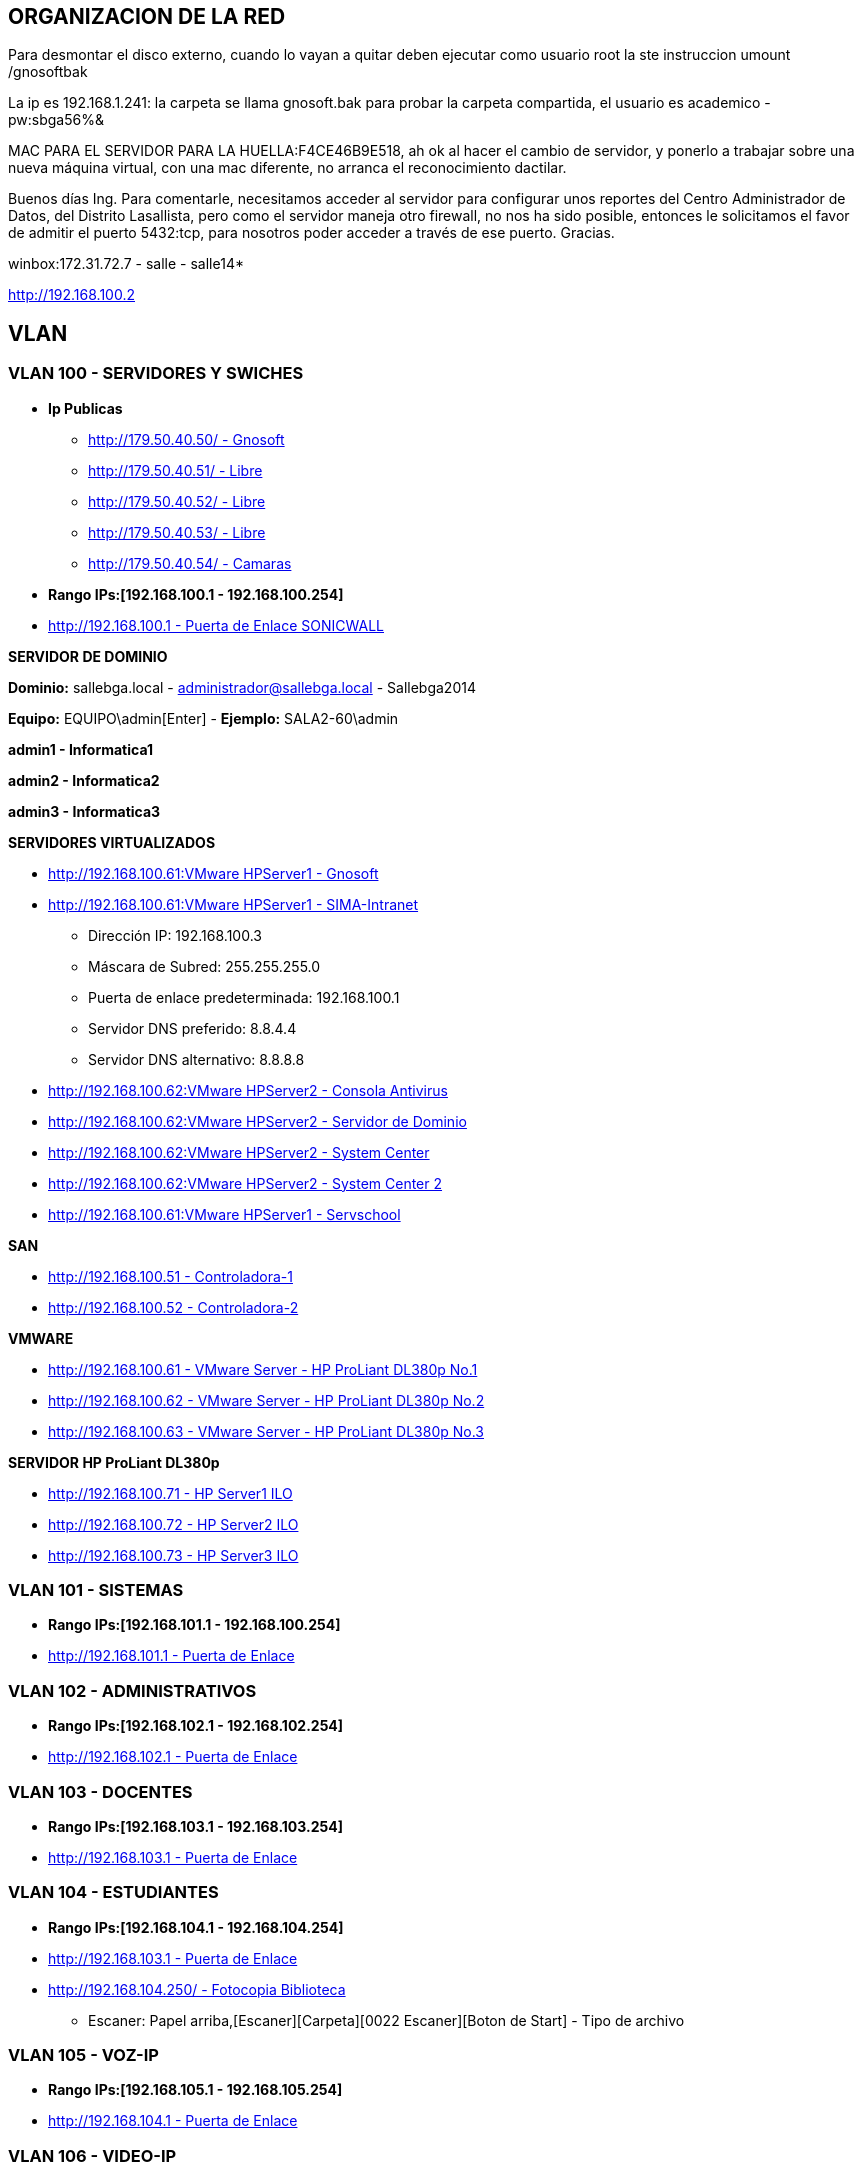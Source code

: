 [[items-racks]]

////
a=&#225; e=&#233; i=&#237; o=&#243; u=&#250;

A=&#193; E=&#201; I=&#205; O=&#211; U=&#218;

n=&#241; N=&#209;
////

== ORGANIZACION DE LA RED

Para desmontar el disco externo, cuando lo vayan a quitar deben ejecutar como usuario root la ste instruccion umount /gnosoftbak

La ip es 192.168.1.241: la carpeta se llama gnosoft.bak para probar la carpeta compartida, el usuario es academico - pw:sbga56%&

MAC PARA EL SERVIDOR PARA LA HUELLA:F4CE46B9E518, ah ok al hacer el cambio de servidor, y ponerlo a trabajar sobre una nueva m&#225;quina virtual,
con una mac diferente, no arranca el reconocimiento dactilar.

Buenos d&#237;as Ing. Para comentarle, necesitamos acceder al servidor para configurar unos reportes del Centro Administrador de Datos, del
Distrito Lasallista, pero como el servidor maneja otro firewall, no nos ha sido posible, entonces le solicitamos el favor de admitir el puerto
5432:tcp, para nosotros poder acceder a trav&#233;s de ese puerto. Gracias.

winbox:172.31.72.7 - salle - salle14*

http://192.168.100.2

== VLAN

=== VLAN 100 - SERVIDORES Y SWICHES

* *Ip Publicas*

** http://179.50.40.50/[http://179.50.40.50/ - Gnosoft]

** http://179.50.40.51/[http://179.50.40.51/ - Libre]

** http://179.50.40.52/[http://179.50.40.52/ - Libre]

** http://179.50.40.53/[http://179.50.40.53/ - Libre]

** http://179.50.40.54/[http://179.50.40.54/ - Camaras]


* *Rango IPs:[192.168.100.1 - 192.168.100.254]*

* http://192.168.100.1/[http://192.168.100.1 - Puerta de Enlace SONICWALL]


*SERVIDOR DE DOMINIO*

*Dominio:* sallebga.local - administrador@sallebga.local - Sallebga2014

*Equipo:* EQUIPO\admin[Enter]  - *Ejemplo:* SALA2-60\admin

*admin1 - Informatica1*

*admin2 - Informatica2*

*admin3 - Informatica3*


*SERVIDORES VIRTUALIZADOS*

** http://192.168.100.2/[http://192.168.100.61:VMware HPServer1 - Gnosoft]

** http://192.168.100.3/[http://192.168.100.61:VMware HPServer1 - SIMA-Intranet]

*** Direcci&#243;n IP: 192.168.100.3

*** M&#225;scara de Subred: 255.255.255.0

*** Puerta de enlace predeterminada: 192.168.100.1

*** Servidor DNS preferido: 8.8.4.4

*** Servidor DNS alternativo: 8.8.8.8

** http://192.168.100.4/[http://192.168.100.62:VMware HPServer2 - Consola Antivirus]

** http://192.168.100.5/[http://192.168.100.62:VMware HPServer2 - Servidor de Dominio]

** http://192.168.100.6/[http://192.168.100.62:VMware HPServer2 - System Center]

** http://192.168.100.7/[http://192.168.100.62:VMware HPServer2 - System Center 2]

** http://192.168.100.250/[http://192.168.100.61:VMware HPServer1 - Servschool]

*SAN*

** http://192.168.100.51/[http://192.168.100.51 - Controladora-1]

** http://192.168.100.52/[http://192.168.100.52 - Controladora-2]

*VMWARE*

** http://192.168.100.61/[http://192.168.100.61 - VMware Server - HP ProLiant DL380p No.1]

** http://192.168.100.62/[http://192.168.100.62 - VMware Server - HP ProLiant DL380p No.2]

** http://192.168.100.63/[http://192.168.100.63 - VMware Server - HP ProLiant DL380p No.3]

*SERVIDOR HP ProLiant DL380p*

** http://192.168.100.71/[http://192.168.100.71 - HP Server1 ILO]

** http://192.168.100.72/[http://192.168.100.72 - HP Server2 ILO]

** http://192.168.100.73/[http://192.168.100.73 - HP Server3 ILO]


=== VLAN 101 - SISTEMAS

* *Rango IPs:[192.168.101.1 - 192.168.100.254]*

* http://192.168.101.1/[http://192.168.101.1 - Puerta de Enlace]


=== VLAN 102 - ADMINISTRATIVOS

* *Rango IPs:[192.168.102.1 - 192.168.102.254]*

* http://192.168.102.1/[http://192.168.102.1 - Puerta de Enlace]


=== VLAN 103 - DOCENTES

* *Rango IPs:[192.168.103.1 - 192.168.103.254]*

* http://192.168.103.1/[http://192.168.103.1 - Puerta de Enlace]


=== VLAN 104 - ESTUDIANTES

* *Rango IPs:[192.168.104.1 - 192.168.104.254]*

* http://192.168.104.1/[http://192.168.103.1 - Puerta de Enlace]

* http://192.168.104.250/[http://192.168.104.250/ - Fotocopia Biblioteca]

** Escaner: Papel arriba,[Escaner][Carpeta][0022 Escaner][Boton de Start] - Tipo de archivo


=== VLAN 105 - VOZ-IP

* *Rango IPs:[192.168.105.1 - 192.168.105.254]*

* http://192.168.105.1/[http://192.168.104.1 - Puerta de Enlace]

=== VLAN 106 - VIDEO-IP


== RACKS

=== RACK No.1: CENTRO DE DATOS EDIFICIO NUEVO

.http://192.168.100.110/[SWICHE HP A5500-48G]
[options="header"]
|==============================================
|PUERTOS  |UBICACION     |VLAN                |
|R1-SW1-01|MESA No.00    |ESTUDIANTES         |
|R1-SW1-02|MESA No.01    |ESTUDIANTES         |
|R1-SW1-03|MESA No.02    |ESTUDIANTES         |
|R1-SW1-04|MESA No.03    |ESTUDIANTES         |
|R1-SW1-05|MESA No.04    |ESTUDIANTES         |
|R1-SW1-06|MESA No.05    |ESTUDIANTES         |
|R1-SW1-07|MESA No.06    |ESTUDIANTES         |
|R1-SW1-08|MESA No.07    |ESTUDIANTES         |
|R1-SW1-09|MESA No.08    |ESTUDIANTES         |
|R1-SW1-10|MESA No.09    |ESTUDIANTES         |
|R1-SW1-11|MESA No.10    |ESTUDIANTES         |
|R1-SW1-12|FOTOCOPIA     |ESTUDIANTES         |
|R1-SW1-13|BIBLIOTECA    |ESTUDIANTES         |
|R1-SW1-14|AUX-PC        |ESTUDIANTES         |
|R1-SW1-15|AP            |ESTUDIANTES         |
|R1-SW1-16|              |ESTUDIANTES         |
|R1-SW1-17|SALA No.3     |TRUNK               |
|R1-SW1-18|SALA No.2     |TRUNK               |
|R1-SW1-19|R1PP1-22      |SISTEMAS            |
|R1-SW1-20|              |SISTEMAS            |
|R1-SW1-21|              |SISTEMAS            |
|R1-SW1-22|              |SISTEMAS            |
|R1-SW1-23|X0-SONICW-LAN |TRUNK               | https://mail.google.com/mail/u/0/#inbox/14880312147c9442 - [ACTION REQUIRED - Informaci&#243;n de su cuenta de SonicWALL] - PMYBKUQO
|R1-SW1-24|X1-MICROT-WAN |NO VLAN             |
|R1-SW1-25|X2-SONICW-WAFI|TRUNK               |
|R1-SW1-26|DVR-VIDEO     |VIDEO-IP            |
|R1-SW1-27|DVR-VIDEO     |VIDEO-IP            |
|R1-SW1-28|              |ADMINISTRATIVOS     |VOZ-IP?
|R1-SW1-29|              |ADMINISTRATIVOS     |VOZ-IP?
|R1-SW1-30|HP-SRV1-RED1  |TRUNK               |GNOSOFT,SIMA
|R1-SW1-31|HP-SRV1-RED2  |SERVIDORES          |
|R1-SW1-32|HP-SRV1-ILO   |SERVIDORES          |
|R1-SW1-33|HP-SRV2-RED1  |SERVIDORES          |DIRECTORIO ACTIVO,SYSTEMEN CENTER,ETC
|R1-SW1-34|HP-SRV2-RED2  |SERVIDORES          |
|R1-SW1-35|HP-SRV2-ILO   |SERVIDORES          |
|R1-SW1-36|HP-SRV3-RED1  |SERVIDORES          |RESPALDO,MICROSOFT HYPERWI
|R1-SW1-37|HP-SRV3-RED2  |SERVIDORES          |
|R1-SW1-38|HP-SRV3-ILO   |SERVIDORES          |
|R1-SW1-39|SAN-RED2      |SERVIDORES          |IP[SAN]
|R1-SW1-40|SAN-RED1      |SERVIDORES          |
|R1-SW1-41|              |VOZ-IP              |
|R1-SW1-42|              |VOZ-IP              |
|R1-SW1-43|SISTEMAS      |VOZ-IP              |
|R1-SW1-44|R1PP1-15-AUXPC|VOZ-IP              |
|R1-SW1-45|RESERVADO F.O |                    |
|R1-SW1-46|RESERVADO F.O |                    |
|R1-SW1-47|RESERVADO F.O |                    |
|R1-SW1-48|RESERVADO F.O |                    |
|R1-SW1-49|F.O-          |                    |ADM?
|R1-SW1-50|F.O-          |                    |PREESCOLAR
|R1-SW1-51|F.O-          |                    |GE
|R1-SW1-52|F.O-          |                    |SEGUNDA COORDINACION
|==============================================

.PATCH PANEL No.1 SIEMON
[options="header"]
|==============================
|MARQUILLA     |UBICACION     |
|R1PP1-01-SW-XX|MESA No.00    |FALTAN 17 PATCH CORD
|R1PP1-02-SW-XX|MESA No.01    |
|R1PP1-03-SW-XX|MESA No.02    |
|R1PP1-04-SW-XX|MESA No.03    |
|R1PP1-05-SW-XX|MESA No.04    |
|R1PP1-06-SW-XX|MESA No.05    |
|R1PP1-07-SW-XX|MESA No.06    |
|R1PP1-08-SW-XX|MESA No.07    |
|R1PP1-09-SW-XX|MESA No.08    |
|R1PP1-10-SW-XX|MESA No.09    |
|R1PP1-11-SW-XX|MESA No.10    |
|R1PP1-12-SW-XX|FOTOCOPIA     |
|R1PP1-13-SW-XX|BIBLIOTECA    |
|R1PP1-14-SW-XX|AUX-PC        |
|R1PP1-15-SW-XX|VOZ-IP        |
|R1PP1-16-SW-XX|              |
|R1PP1-17-SW-XX|              |
|R1PP1-18-SW-XX|              |
|R1PP1-19-SW-XX|              |
|R1PP1-20-SW-XX|              |
|R1PP1-21-SW-XX|SISTEMAS-1    |
|R1PP1-22-SW-XX|SISTEMAS-2    |
|R1PP1-23-SW-47|R2PP2-24-SW-48|SALA No.2
|R1PP1-24-SW-48|R3PP2-24-SW-48|SALA No.3
|==============================


.PATCH PANEL No.2 SIEMON
[options="header"]
|============================
|MARQUILLA     |UBICACION   |
|R1PP2-01-SW-XX|            |
|R1PP2-02-SW-XX|            |
|R1PP2-03-SW-XX|            |
|R1PP2-04-SW-XX|            |
|R1PP2-05-SW-XX|            |
|R1PP2-06-SW-XX|            |
|R1PP2-07-SW-XX|            |
|R1PP2-08-SW-XX|            |
|R1PP2-09-SW-XX|            |
|R1PP2-10-SW-XX|            |
|R1PP2-11-SW-XX|            |
|R1PP2-12-SW-XX|            |
|R1PP2-13-SW-XX|            |
|R1PP2-14-SW-XX|            |
|R1PP2-15-SW-XX|            |
|R1PP2-16-SW-XX|            |
|R1PP2-17-SW-XX|            |
|R1PP2-18-SW-XX|            |
|R1PP2-19-SW-XX|            |
|R1PP2-20-SW-XX|            |
|R1PP2-21-SW-XX|            |
|R1PP2-22-SW-XX|            |
|R1PP2-23-SW-XX|            |
|R1PP2-24-SW-XX|            |
|============================

.PATCH PANEL No.3 LEVITON
[options="header"]
|============================
|MARQUILLA     |UBICACION   |
|R1PP3-01-SW-XX|            |
|R1PP3-02-SW-XX|            |
|R1PP3-03-SW-XX|            |
|R1PP3-04-SW-XX|            |
|R1PP3-05-SW-XX|            |
|R1PP3-06-SW-XX|            |
|R1PP3-07-SW-XX|            |
|R1PP3-08-SW-XX|            |
|R1PP3-09-SW-XX|            |
|R1PP3-10-SW-XX|            |
|R1PP3-11-SW-XX|            |
|R1PP3-12-SW-XX|            |
|R1PP3-13-SW-XX|            |
|R1PP3-14-SW-XX|            |
|R1PP3-15-SW-XX|            |
|R1PP3-16-SW-XX|            |
|R1PP3-17-SW-XX|            |
|R1PP3-18-SW-XX|            |
|R1PP3-19-SW-XX|            |
|R1PP3-20-SW-XX|            |
|R1PP3-21-SW-XX|            |
|R1PP3-22-SW-XX|            |
|R1PP3-23-SW-XX|            |
|R1PP3-24-SW-XX|            |
|============================

=== RACK No.2: SALA INFORMATICA No.2

.http://192.168.100.107/[SWICHE HP 2530-48G]
[options="header"]
|==============================================
|PUERTOS  |UBICACION     |VLAN                |
|R2-SW1-01|MESA No.35    |ESTUDIANTES         |DATOS
|R2-SW1-02|MESA No.36    |ESTUDIANTES         |
|R2-SW1-03|MESA No.37    |ESTUDIANTES         |
|R2-SW1-04|MESA No.38    |ESTUDIANTES         |
|R2-SW1-05|MESA No.39    |ESTUDIANTES         |
|R2-SW1-06|MESA No.40    |ESTUDIANTES         |
|R2-SW1-07|MESA No.41    |ESTUDIANTES         |
|R2-SW1-08|MESA No.42    |ESTUDIANTES         |
|R2-SW1-09|MESA No.43    |ESTUDIANTES         |
|R2-SW1-10|MESA No.44    |ESTUDIANTES         |
|R2-SW1-11|MESA No.45    |ESTUDIANTES         |
|R2-SW1-12|MESA No.46    |ESTUDIANTES         |
|R2-SW1-13|MESA No.47    |ESTUDIANTES         |
|R2-SW1-14|MESA No.48    |ESTUDIANTES         |
|R2-SW1-15|MESA No.49    |ESTUDIANTES         |
|R2-SW1-16|MESA No.50    |ESTUDIANTES         |
|R2-SW1-17|MESA No.51    |ESTUDIANTES         |
|R2-SW1-18|MESA No.52    |ESTUDIANTES         |
|R2-SW1-19|MESA No.53    |ESTUDIANTES         |
|R2-SW1-20|MESA No.54    |ESTUDIANTES         |
|R2-SW1-21|MESA No.55    |ESTUDIANTES         |
|R2-SW1-22|MESA No.56    |ESTUDIANTES         |
|R2-SW1-23|MESA No.57    |ESTUDIANTES         |
|R2-SW1-24|MESA No.58    |ESTUDIANTES         |
|R2-SW1-25|MESA No.59    |ESTUDIANTES         |
|R2-SW1-26|MESA No.60    |ESTUDIANTES         |
|R2-SW1-27|MESA No.61    |ESTUDIANTES         |
|R2-SW1-28|MESA No.62    |ESTUDIANTES         |
|R2-SW1-29|MESA No.63    |ESTUDIANTES         |
|R2-SW1-30|MESA No.64    |ESTUDIANTES         |
|R2-SW1-31|MESA No.65    |ESTUDIANTES         |
|R2-SW1-32|    LIBRE     |ESTUDIANTES         |
|R2-SW1-33|    LIBRE     |ESTUDIANTES         |
|R2-SW1-34|    LIBRE     |ESTUDIANTES         |
|R2-SW1-35|    LIBRE     |ESTUDIANTES         |
|R2-SW1-36|    LIBRE     |ESTUDIANTES         |
|R2-SW1-37|    LIBRE     |ESTUDIANTES         |
|R2-SW1-38|    LIBRE     |ADMINISTRATIVOS     |
|R2-SW1-39|    LIBRE     |ADMINISTRATIVOS     |
|R2-SW1-40|    LIBRE     |ADMINISTRATIVOS     |
|R2-SW1-41|    LIBRE     |ADMINISTRATIVOS     |
|R2-SW1-42|    LIBRE     |ADMINISTRATIVOS     |
|R2-SW1-43|    LIBRE     |ADMINISTRATIVOS     |
|R2-SW1-44|    CAMARA    |VIDEO-IP            |
|R2-SW1-45|    LIBRE     |SISTEMAS            |
|R2-SW1-46|    LIBRE     |SISTEMAS            |
|R2-SW1-47|MESA No.35    |VOZ-IP              |
|R2-SW1-48|R2PP2-24-SW-XX|TRUNK               |CENTRO DE DATOS
|R2-SW1-49|F.O-LIBRE     |TRUNK               |
|R2-SW1-50|F.O-LIBRE     |TRUNK               |
|R2-SW1-51|F.O-LIBRE     |TRUNK               |
|R2-SW1-52|F.O-LIBRE     |TRUNK               |
|==============================================

.PATCH PANEL No.1 SIEMON
[options="header"]
|============================
|MARQUILLA     |UBICACION   |
|R2PP1-01-SW-01|PROF No.01  |PROF-DATOS
|R2PP1-02-SW-02|MESA No.36  |
|R2PP1-03-SW-03|MESA No.37  |
|R2PP1-04-SW-04|MESA No.38  |
|R2PP1-05-SW-05|MESA No.39  |
|R2PP1-06-SW-06|MESA No.40  |
|R2PP1-07-SW-07|MESA No.41  |
|R2PP1-08-SW-08|MESA No.42  |
|R2PP1-09-SW-09|MESA No.43  |
|R2PP1-10-SW-10|MESA No.44  |
|R2PP1-11-SW-11|MESA No.45  |
|R2PP1-12-SW-12|MESA No.46  |
|R2PP1-13-SW-13|MESA No.47  |
|R2PP1-14-SW-14|MESA No.48  |
|R2PP1-15-SW-15|MESA No.49  |
|R2PP1-16-SW-16|MESA No.50  |
|R2PP1-17-SW-17|MESA No.51  |
|R2PP1-18-SW-18|MESA No.52  |
|R2PP1-19-SW-19|MESA No.53  |
|R2PP1-20-SW-20|MESA No.54  |
|R2PP1-21-SW-21|MESA No.55  |
|R2PP1-22-SW-22|MESA No.56  |
|R2PP1-23-SW-23|MESA No.57  |
|R2PP1-24-SW-24|MESA No.58  |
|============================

.PATCH PANEL No.2 SIEMON
[options="header"]
|==============================
|MARQUILLA     |UBICACION     |
|R2PP2-01-SW-25|MESA No.59    |
|R2PP2-02-SW-26|MESA No.60    |
|R2PP2-03-SW-27|MESA No.61    |
|R2PP2-04-SW-28|MESA No.62    |
|R2PP2-05-SW-29|MESA No.63    |
|R2PP2-06-SW-30|MESA No.64    |
|R2PP2-07-SW-31|MESA No.65    |
|R2PP2-08-SW-XX|    VACIO     |
|R2PP2-09-SW-XX|    VACIO     |
|R2PP2-10-SW-XX|    VACIO     |
|R2PP2-11-SW-XX|    VACIO     |
|R2PP2-12-SW-XX|    VACIO     |
|R2PP2-13-SW-XX|    VACIO     |
|R2PP2-14-SW-XX|    VACIO     |
|R2PP2-15-SW-XX|    VACIO     |
|R2PP2-16-SW-XX|    VACIO     |
|R2PP2-17-SW-XX|    VACIO     |
|R2PP2-18-SW-XX|    VACIO     |
|R2PP2-19-SW-XX|    VACIO     |
|R2PP2-20-SW-XX|    VACIO     |
|R2PP2-21-SW-XX|    VACIO     |
|R2PP2-22-SW-XX|    VACIO     |
|R2PP2-23-SW-47|MESA No.35    |PROF-VOZ
|R2PP2-24-SW-48|R2PP2-24-SW-XX|CENTRO DE DATOS
|==============================

=== RACK No.3: SALA INFORMATICA No.3

.http://192.168.100.105/[SWICHE HP 2530-48G]
[options="header"]
|==============================================
|PUERTOS  |UBICACION     |VLAN                |
|R3-SW1-01|MESA No.66    |ESTUDIANTES         |PROF-DATOS
|R3-SW1-02|MESA No.66    |ESTUDIANTES         |PROF-VOZ
|R3-SW1-03|MESA No.67    |ESTUDIANTES         |
|R3-SW1-04|MESA No.68    |ESTUDIANTES         |
|R3-SW1-05|MESA No.69    |ESTUDIANTES         |
|R3-SW1-06|MESA No.70    |ESTUDIANTES         |
|R3-SW1-07|MESA No.71    |ESTUDIANTES         |
|R3-SW1-08|MESA No.72    |ESTUDIANTES         |
|R3-SW1-09|MESA No.73    |ESTUDIANTES         |
|R3-SW1-10|MESA No.74    |ESTUDIANTES         |
|R3-SW1-11|MESA No.75    |ESTUDIANTES         |
|R3-SW1-12|MESA No.86    |ESTUDIANTES         |
|R3-SW1-13|MESA No.76    |ESTUDIANTES         |
|R3-SW1-14|MESA No.77    |ESTUDIANTES         |
|R3-SW1-15|MESA No.78    |ESTUDIANTES         |
|R3-SW1-16|MESA No.79    |ESTUDIANTES         |
|R3-SW1-17|MESA No.80    |ESTUDIANTES         |
|R3-SW1-18|MESA No.81    |ESTUDIANTES         |
|R3-SW1-19|MESA No.82    |ESTUDIANTES         |
|R3-SW1-20|MESA No.83    |ESTUDIANTES         |
|R3-SW1-21|MESA No.88    |ESTUDIANTES         |
|R3-SW1-22|MESA No.85    |ESTUDIANTES         |
|R3-SW1-23|MESA No.84    |ESTUDIANTES         |
|R3-SW1-24|MESA No.90    |ESTUDIANTES         |
|R3-SW1-25|MESA No.87    |ESTUDIANTES         |
|R3-SW1-26|MESA No.89    |ESTUDIANTES         |
|R3-SW1-27|MESA No.91    |ESTUDIANTES         |
|R3-SW1-28|MESA No.92    |ESTUDIANTES         |
|R3-SW1-29|MESA No.93    |ESTUDIANTES         |
|R3-SW1-30|MESA No.94    |ESTUDIANTES         |
|R3-SW1-31|MESA No.95    |ESTUDIANTES         |
|R3-SW1-32|MESA No.96    |ESTUDIANTES         |
|R3-SW1-33|    LIBRE     |ESTUDIANTES         |
|R3-SW1-34|    LIBRE     |ESTUDIANTES         |
|R3-SW1-35|    LIBRE     |ESTUDIANTES         |
|R3-SW1-36|    LIBRE     |ESTUDIANTES         |
|R3-SW1-37|    LIBRE     |ESTUDIANTES         |
|R3-SW1-38|    LIBRE     |ESTUDIANTES         |
|R3-SW1-39|    LIBRE     |ESTUDIANTES         |
|R3-SW1-40|    LIBRE     |ADMINISTRATIVOS     |
|R3-SW1-41|    LIBRE     |ADMINISTRATIVOS     |
|R3-SW1-42|    LIBRE     |ADMINISTRATIVOS     |
|R3-SW1-43|    LIBRE     |ADMINISTRATIVOS     |
|R3-SW1-44|    LIBRE     |ADMINISTRATIVOS     |
|R3-SW1-45|    LIBRE     |SISTEMAS            |
|R3-SW1-46|    LIBRE     |SISTEMAS            |
|R3-SW1-47|    LIBRE     |VOZ-IP              |
|R3-SW1-48|R1PP1-24-SW-XX|TRUNK               |CENTRO DE DATOS
|R3-SW1-49|F.O-  LIBRE   |TRUNK               |
|R3-SW1-50|F.O-  LIBRE   |TRUNK               |
|R3-SW1-51|F.O-  LIBRE   |TRUNK               |
|R3-SW1-52|F.O-  LIBRE   |TRUNK               |
|==============================================

.PATCH PANEL No.1 SIEMON
[options="header"]
|============================
|MARQUILLA     |UBICACION   |
|R3PP1-01-SW-01|MESA No.66  |PROF-DATOS
|R3PP1-02-SW-02|MESA No.66  |PROF-VOZ
|R3PP1-03-SW-03|MESA No.67  |
|R3PP1-04-SW-04|MESA No.68  |
|R3PP1-05-SW-05|MESA No.69  |
|R3PP1-06-SW-06|MESA No.70  |
|R3PP1-07-SW-07|MESA No.71  |
|R3PP1-08-SW-08|MESA No.72  |
|R3PP1-09-SW-09|MESA No.73  |
|R3PP1-10-SW-10|MESA No.74  |
|R3PP1-11-SW-11|MESA No.75  |
|R3PP1-12-SW-12|MESA No.86  |
|R3PP1-13-SW-13|MESA No.76  |
|R3PP1-14-SW-14|MESA No.77  |
|R3PP1-15-SW-15|MESA No.78  |
|R3PP1-16-SW-16|MESA No.79  |
|R3PP1-17-SW-17|MESA No.80  |
|R3PP1-18-SW-18|MESA No.81  |
|R3PP1-19-SW-19|MESA No.82  |
|R3PP1-20-SW-20|MESA No.83  |
|R3PP1-21-SW-21|MESA No.88  |
|R3PP1-22-SW-22|MESA No.85  |
|R3PP1-23-SW-23|MESA No.84  |
|R3PP1-24-SW-24|MESA No.90  |
|============================

.PATCH PANEL No.2 SIEMON
[options="header"]
|==============================
|MARQUILLA     |UBICACION     |
|R3PP2-01-SW-25|MESA No.87    |
|R3PP2-02-SW-26|MESA No.89    |
|R3PP2-03-SW-27|MESA No.91    |
|R3PP2-04-SW-28|MESA No.92    |
|R3PP2-05-SW-29|MESA No.93    |
|R3PP2-06-SW-30|MESA No.94    |
|R3PP2-07-SW-31|MESA No.95    |
|R3PP2-08-SW-32|MESA No.96    |
|R3PP2-09-SW-XX|    VACIO     |
|R3PP2-10-SW-XX|    VACIO     |
|R3PP2-11-SW-XX|    VACIO     |
|R3PP2-12-SW-XX|    VACIO     |
|R3PP2-13-SW-XX|    VACIO     |
|R3PP2-14-SW-XX|    VACIO     |
|R3PP2-15-SW-XX|    VACIO     |
|R3PP2-16-SW-XX|    VACIO     |
|R3PP2-17-SW-XX|    VACIO     |
|R3PP2-18-SW-XX|    VACIO     |
|R3PP2-19-SW-XX|    VACIO     |
|R3PP2-20-SW-XX|    VACIO     |
|R3PP2-21-SW-XX|    VACIO     |
|R3PP2-22-SW-XX|    VACIO     |
|R3PP2-23-SW-XX|    VACIO     |
|R3PP2-24-SW-48|R1PP1-24-SW-XX|CENTRO DE DATOS
|==============================

=== RACK No.4: OFICINA SEGUNDA COORDINACION

.SWICHE HP 2530-24G
[options="header"]
|==============================================
|PUERTOS  |UBICACION     |VLAN                |
|R1-SW1-01|DATOS         |DOCENTES            |
|R1-SW1-02|DATOS         |DOCENTES            |
|R1-SW1-03|DATOS         |DOCENTES            |
|R1-SW1-04|DATOS         |DOCENTES            |
|R1-SW1-05|              |DOCENTES            |
|R1-SW1-06|              |DOCENTES            |
|R1-SW1-07|              |ESTUDIANTES         |
|R1-SW1-08|              |ESTUDIANTES         |
|R1-SW1-09|              |ESTUDIANTES         |
|R1-SW1-10|              |ESTUDIANTES         |
|R1-SW1-11|              |ESTUDIANTES         |
|R1-SW1-12|              |ESTUDIANTES         |
|R1-SW1-13|              |ESTUDIANTES         |
|R1-SW1-14|              |ESTUDIANTES         |
|R1-SW1-15|              |ESTUDIANTES         |
|R1-SW1-16|              |ESTUDIANTES         |
|R1-SW1-17|              |ESTUDIANTES         |
|R1-SW1-18|              |ESTUDIANTES         |
|R1-SW1-19|              |SISTEMAS            |
|R1-SW1-20|              |SISTEMAS            |
|R1-SW1-21|              |VOZ-IP              |
|R1-SW1-22|              |VOZ-IP              |
|R1-SW1-23|              |VOZ-IP              |
|R1-SW1-24|              |VOZ-IP              |
|R1-SW1-25|F.O-          |TRUNK               |
|R1-SW1-26|F.O-          |TRUNK               |
|R1-SW1-27|F.O-          |TRUNK               |
|R1-SW1-28|F.O-          |TRUNK               |
|==============================================

.PATCH PANEL No.1 SIEMON
[options="header"]
|============================
|MARQUILLA     |UBICACION   |
|R4PP1-01-SW-XX|DATOS       |
|R4PP1-02-SW-XX|DATOS       |
|R4PP1-03-SW-XX|DATOS       |
|R4PP1-04-SW-XX|DATOS       |
|R4PP1-05-SW-XX|            |
|R4PP1-06-SW-XX|            |
|R4PP1-07-SW-XX|            |
|R4PP1-08-SW-XX|            |
|R4PP1-09-SW-XX|            |
|R4PP1-10-SW-XX|            |
|R4PP1-11-SW-XX|            |
|R4PP1-12-SW-XX|            |
|R4PP1-13-SW-XX|            |
|R4PP1-14-SW-XX|            |
|R4PP1-15-SW-XX|            |
|R4PP1-16-SW-XX|            |
|R4PP1-17-SW-XX|            |
|R4PP1-18-SW-XX|            |
|R4PP1-19-SW-XX|            |
|R4PP1-20-SW-XX|            |
|R4PP1-21-SW-XX|VOZ-IP      |
|R4PP1-22-SW-XX|VOZ-IP      |
|R4PP1-23-SW-XX|VOZ-IP      |
|R4PP1-24-SW-XX|VOZ-IP      |
|============================

=== RACK No.5: OFICINA GESTION EDUCATIVA

.SWICHE HP 2530-24G
[options="header"]
|==============================================
|PUERTOS  |UBICACION     |VLAN                |
|R1-SW1-01|DATOS         |DOCENTES            |
|R1-SW1-02|DATOS         |DOCENTES            |
|R1-SW1-03|DATOS         |DOCENTES            |
|R1-SW1-04|DATOS         |DOCENTES            |
|R1-SW1-05|PSICOLOGIA    |DOCENTES            |
|R1-SW1-06|AP-COORDINA2  |ESTUDIANTES         |
|R1-SW1-07|AP-GE         |ESTUDIANTES         |
|R1-SW1-08|              |ESTUDIANTES         |
|R1-SW1-09|              |ESTUDIANTES         |
|R1-SW1-10|              |ESTUDIANTES         |
|R1-SW1-11|              |ESTUDIENTES         |
|R1-SW1-12|              |ESTUDIENTES         |
|R1-SW1-13|              |ESTUDIENTES         |
|R1-SW1-14|              |ESTUDIENTES         |
|R1-SW1-15|PORTERIA      |VIDEO-IP            |
|R1-SW1-16|CANCHA        |VIDEO-IP            |
|R1-SW1-17|              |SISTEMAS            |
|R1-SW1-18|              |SISTEMAS            |
|R1-SW1-19|PSICOLOGIA    |VOZ-IP              |
|R1-SW1-20|VOZ-IP        |VOZ-IP              |
|R1-SW1-21|VOZ-IP        |VOZ-IP              |
|R1-SW1-22|VOZ-IP        |VOZ-IP              |
|R1-SW1-23|VOZ-IP        |VOZ-IP              |
|R1-SW1-24|RACK PADRES   |TRUNK               |
|R1-SW1-25|F.O-          |TRUNK               |
|R1-SW1-26|F.O-          |TRUNK               |
|R1-SW1-27|F.O-          |TRUNK               |
|R1-SW1-28|F.O-          |TRUNK               |
|==============================================


.PATCH PANEL No.1 SIEMON
[options="header"]
|============================
|MARQUILLA     |UBICACION   |
|R5PP1-01-SW-XX|DATOS       |
|R5PP1-02-SW-XX|DATOS       |
|R5PP1-03-SW-XX|DATOS       |
|R5PP1-04-SW-XX|DATOS       |
|R5PP1-05-SW-XX|DATOS       |
|R5PP1-06-SW-XX|AP-COORDINA2|
|R5PP1-07-SW-XX|AP-GE       |
|R5PP1-08-SW-XX|PSICOLOGIA  |FALTA JACK NEGRO PACT CORD
|R5PP1-09-SW-XX|            |
|R5PP1-10-SW-XX|            |
|R5PP1-11-SW-XX|            |
|R5PP1-12-SW-XX|            |
|R5PP1-13-SW-XX|            |
|R5PP1-14-SW-XX|            |
|R5PP1-15-SW-XX|            |
|R5PP1-16-SW-XX|            |
|R5PP1-17-SW-XX|            |
|R5PP1-18-SW-XX|            |
|R5PP1-19-SW-XX|            |
|R5PP1-20-SW-XX|            |
|R5PP1-21-SW-XX|VOZ-IP      |
|R5PP1-22-SW-XX|VOZ-IP      |
|R5PP1-23-SW-XX|VOZ-IP      |
|R5PP1-24-SW-XX|VOZ-IP      |FALTAN 3 PATC CORD
|============================

=== RACK No.6 PREESCOLAR

.http://192.168.100.101/[SWICHE HP 2530-24G]
[options="header"]
|==============================================
|PUERTOS  |UBICACION     |VLAN                |
|R1-SW1-01|DATOS         |DOCENTES            |
|R1-SW1-02|DATOS         |DOCENTES            |
|R1-SW1-03|DATOS         |DOCENTES            |
|R1-SW1-04|DATOS         |DOCENTES            |
|R1-SW1-05|DATOS         |DOCENTES            |
|R1-SW1-06|DATOS         |DOCENTES            |
|R1-SW1-07|              |DOCENTES            |
|R1-SW1-08|              |DOCENTES            |
|R1-SW1-09|              |DOCENTES            |
|R1-SW1-10|              |DOCENTES            |
|R1-SW1-11|              |DOCENTES            |
|R1-SW1-12|              |DOCENTES            |
|R1-SW1-13|              |DOCENTES            |
|R1-SW1-14|              |DOCENTES            |
|R1-SW1-15|              |DOCENTES            |
|R1-SW1-16|              |DOCENTES            |
|R1-SW1-17|              |DOCENTES            |
|R1-SW1-18|              |DOCENTES            |
|R1-SW1-19|CAMARA        |VIDEO-IP - FELIPE   |
|R1-SW1-20|CAMARA        |VIDEO-IP            |
|R1-SW1-21|              |SISTEMAS            |
|R1-SW1-22|              |SISTEMAS            |
|R1-SW1-23|              |VOZ-IP              |
|R1-SW1-24|              |VOZ-IP              |
|R1-SW1-25|F.O-          |TRUNK               |
|R1-SW1-26|F.O-          |TRUNK               |
|R1-SW1-27|F.O-          |TRUNK               |
|R1-SW1-28|F.O-          |TRUNK               |
|==============================================



.PATCH PANEL No.1 SIEMON
[options="header"]
|============================
|MARQUILLA     |UBICACION   |
|R6PP1-01-SW-XX|DATOS       |
|R6PP1-02-SW-XX|DATOS       |
|R6PP1-03-SW-XX|DATOS       |
|R6PP1-04-SW-XX|DATOS       |
|R6PP1-05-SW-XX|DATOS       |
|R6PP1-06-SW-XX|DATOS       |
|R6PP1-07-SW-XX|            |
|R6PP1-08-SW-XX|            |
|R6PP1-09-SW-XX|            |
|R6PP1-10-SW-XX|            |
|R6PP1-11-SW-XX|            |
|R6PP1-12-SW-XX|            |
|R6PP1-13-SW-XX|            |
|R6PP1-14-SW-XX|            |
|R6PP1-15-SW-XX|            |
|R6PP1-16-SW-XX|            |
|R6PP1-17-SW-XX|            |
|R6PP1-18-SW-XX|            |
|R6PP1-19-SW-XX|            |
|R6PP1-20-SW-XX|CAMARA      |
|R6PP1-21-SW-XX|            |
|R6PP1-22-SW-XX|            |
|R6PP1-23-SW-XX|VOZ         |FALTA PACT CORD
|R6PP1-24-SW-XX|VOZ         |
|============================

=== RACK No.7 LUDOTECA

.http://192.168.100.106/[SWICHE HP 2530-24G]
[options="header"]
|==============================================
|PUERTOS  |UBICACION     |VLAN                |
|R1-SW1-01|TV            |DOCENTES            |
|R1-SW1-02|              |DOCENTES            |
|R1-SW1-03|              |DOCENTES            |
|R1-SW1-04|              |DOCENTES            |
|R1-SW1-05|              |DOCENTES            |
|R1-SW1-06|              |DOCENTES            |
|R1-SW1-07|              |DOCENTES            |
|R1-SW1-08|              |DOCENTES            |
|R1-SW1-09|              |DOCENTES            |
|R1-SW1-10|              |DOCENTES            |
|R1-SW1-11|              |DOCENTES            |
|R1-SW1-12|              |DOCENTES            |
|R1-SW1-13|              |DOCENTES            |
|R1-SW1-14|              |DOCENTES            |
|R1-SW1-15|              |DOCENTES            |
|R1-SW1-16|              |DOCENTES            |
|R1-SW1-17|              |DOCENTES            |
|R1-SW1-18|              |SISTEMAS            |
|R1-SW1-19|              |SISTEMAS            |
|R1-SW1-20|              |DOCENTES            |
|R1-SW1-21|              |DOCENTES            |
|R1-SW1-22|              |DOCENTES            |
|R1-SW1-23|CAMARA        |VIDEO-IP            |
|R1-SW1-24|VOZ-IP        |VOZ-IP              |
|R1-SW1-25|F.O-          |TRUNK               |
|R1-SW1-26|F.O-          |TRUNK               |
|R1-SW1-27|F.O-          |TRUNK               |
|R1-SW1-28|F.O-          |TRUNK               |
|==============================================

.PATCH PANEL No.1 SIEMON
[options="header"]
|============================
|MARQUILLA     |UBICACION   |
|R7PP1-01-SW-XX|DATOS       |
|R7PP1-02-SW-XX|            |
|R7PP1-03-SW-XX|            |
|R7PP1-04-SW-XX|            |
|R7PP1-05-SW-XX|            |
|R7PP1-06-SW-XX|            |
|R7PP1-07-SW-XX|            |
|R7PP1-08-SW-XX|            |
|R7PP1-09-SW-XX|            |
|R7PP1-10-SW-XX|            |
|R7PP1-11-SW-XX|            |
|R7PP1-12-SW-XX|            |
|R7PP1-13-SW-XX|            |
|R7PP1-14-SW-XX|            |
|R7PP1-15-SW-XX|            |
|R7PP1-16-SW-XX|            |
|R7PP1-17-SW-XX|            |
|R7PP1-18-SW-XX|            |
|R7PP1-19-SW-XX|            |
|R7PP1-20-SW-XX|            |
|R7PP1-21-SW-XX|            |
|R7PP1-22-SW-XX|            |
|R7PP1-23-SW-XX|CAMARA      |
|R7PP1-24-SW-XX|VOZ-IP      |
|============================

=== RACK No.8 AUDIOVISUALES

.http://192.168.100.109/[SWICHE HP 2530-24G]
[options="header"]
|==============================================
|PUERTOS  |UBICACION     |VLAN                |
|R1-SW1-01|DLINK-AP      |DOCENTES            |
|R1-SW1-02|PP1-02-PC     |DOCENTES            |
|R1-SW1-03|PP1-03        |VOZ-IP              |
|R1-SW1-04|              |DOCENTES            |
|R1-SW1-05|              |DOCENTES            |
|R1-SW1-06|              |DOCENTES            |
|R1-SW1-07|              |DOCENTES            |
|R1-SW1-08|              |DOCENTES            |
|R1-SW1-09|SEGUNDO-PISO  |VIDEO-IP            |
|R1-SW1-10|              |VIDEO-IP            |
|R1-SW1-11|              |SISTEMAS            |
|R1-SW1-12|              |SISTEMAS            |
|R1-SW1-13|              |SISTEMAS            |
|R1-SW1-14|              |SISTEMAS            |
|R1-SW1-15|X2-SONICW     |RED LOCAL SONICW    |http://192.168.1.1/[SONICW]
|R1-SW1-16|X0-SONICW-LAN |TRUNK               |
|R1-SW1-17|X1-SONICW-WAN |VLAN 99             |
|R1-SW1-18|MICROTIC-WWW  |VLAN 99             |LIBRE?
|R1-SW1-19|R8PP1-19-GI   |TRUNK               |
|R1-SW1-20|R8PP1-20-GI   |TRUNK               |
|R1-SW1-21|R8PP1-21-DPTOS|TRUNK               |
|R1-SW1-22|R8PP1-22-BTO  |TRUNK               |
|R1-SW1-23|R8PP1-23-AP   |ESTUDIANTES         |
|R1-SW1-24|R8PP1-24-AP   |ESTUDIANTES         |
|R1-SW1-25|F.O-          |TRUNK               |
|R1-SW1-26|F.O-          |TRUNK               |
|R1-SW1-27|F.O-          |TRUNK               |
|R1-SW1-28|F.O-          |TRUNK               |
|==============================================

.PATCH PANEL No.1 SIEMON
[options="header"]
|================================
|MARQUILLA|UBICACION            |
|R8PP1-01-SW-01|DLINK           |
|R8PP1-02-SW-02|EQ-AUDIOVISUALES|
|R8PP1-03-SW-03|EQ-AUDIOVISUALES|FALTA UN PATCH CORD
|R8PP1-04-SW-04|                |
|R8PP1-05-SW-05|                |
|R8PP1-06-SW-06|                |
|R8PP1-07-SW-07|                |
|R8PP1-08-SW-08|                |
|R8PP1-09-SW-09|CAMARA PISO2    |
|R8PP1-10-SW-10|                |
|R8PP1-11-SW-11|                |
|R8PP1-12-SW-12|                |
|R8PP1-13-SW-13|                |
|R8PP1-14-SW-14|                |
|R8PP1-15-SW-15|                |
|R8PP1-16-SW-16|                |
|R8PP1-17-SW-17|                |
|R8PP1-18-SW-18|                |MICROTIC
|R8PP1-19-SW-19|R9PP1-23-SW-XX  |GI
|R8PP1-20-SW-20|R9PP1-24-SW-XX  |GI
|R8PP1-21-SW-21|R10PP1-01-SW-XX |DPTOS
|R8PP1-22-SW-22|R11PP2-24-SW-XX |BTO
|R8PP1-23-SW-23|ACCESS POINT    |
|R8PP1-24-SW-24|ACCESS POINT    |
|================================

=== RACK No.9 GI

.SWICHE HP 2530-24G
[options="header"]
|==============================================
|PUERTOS  |UBICACION     |VLAN                |
|R9-SW1-01|              |SISTEMAS            |
|R9-SW1-02|              |SISTEMAS            |
|R9-SW1-03|              |SISTEMAS            |
|R9-SW1-04|              |SISTEMAS            |
|R9-SW1-05|              |SISTEMAS            |
|R9-SW1-06|              |SISTEMAS            |
|R9-SW1-07|              |ADMINISTRATIVOS     |
|R9-SW1-08|              |ADMINISTRATIVOS     |
|R9-SW1-09|              |DOCENTES            |
|R9-SW1-10|              |DOCENTES            |
|R9-SW1-11|              |DOCENTES            |
|R9-SW1-12|              |DOCENTES            |
|R9-SW1-13|              |DOCENTES            |
|R9-SW1-14|              |DOCENTES            |
|R9-SW1-15|              |DOCENTES            |
|R9-SW1-16|              |DOCENTES            |
|R9-SW1-17|              |DOCENTES            |
|R9-SW1-18|              |DOCENTES            |
|R9-SW1-19|              |ESTUDIANTES         |
|R9-SW1-20|CAMARA        |VIDEO-IP            |
|R9-SW1-21|              |VOZ-IP              |
|R9-SW1-22|              |VOZ-IP              |
|R9-SW1-23|AUDIOVISUALES |TRUNK               |
|R9-SW1-24|AUDIOVISUALES |TRUNK               |
|R9-SW1-25|F.O-          |TRUNK               |
|R9-SW1-26|F.O-          |TRUNK               |
|R9-SW1-27|F.O-          |TRUNK               |
|R9-SW1-28|F.O-          |TRUNK               |
|==============================================

.PATCH PANEL No.1 SIEMON
[options="header"]
|==============================
|MARQUILLA     |UBICACION     |
|R9PP1-01-SW-XX|DATOS         | FALTAN 5 PACT CORD
|R9PP1-02-SW-XX|VOZ           |
|R9PP1-03-SW-XX|DATOS         |
|R9PP1-04-SW-XX|DATOS         |
|R9PP1-05-SW-XX|              |
|R9PP1-06-SW-XX|              |
|R9PP1-07-SW-XX|              |
|R9PP1-08-SW-XX|              |
|R9PP1-09-SW-XX|              |
|R9PP1-10-SW-XX|              |
|R9PP1-11-SW-XX|              |
|R9PP1-12-SW-XX|              |
|R9PP1-13-SW-XX|              |
|R9PP1-14-SW-XX|              |
|R9PP1-15-SW-XX|              |
|R9PP1-16-SW-XX|              |
|R9PP1-17-SW-XX|              |
|R9PP1-18-SW-XX|              |
|R9PP1-19-SW-XX|              |
|R9PP1-20-SW-XX|              |
|R9PP1-21-SW-XX|              |
|R9PP1-22-SW-XX|              |
|R9PP1-23-SW-XX|R8PP1-19-SW-19|AUDIOVISUALES
|R9PP1-24-SW-XX|R8PP1-20-SW-20|AUDIOVISUALES
|==============================

.CABLES SUELTOS
[options="header"]
|================================
|MARQUILLA     |UBICACION       |
|Cable No.2    |SALA PSICOLOGIA |
|Cable No.3    |PASTORAL        |
|Cable No.4    |INGLES SW-11    |
|Cable No.5    |PSICOLOGIA SW-12|
|Cable No.6    |                |
|Cable No.7    |COORDIANCION    |
|Cable No.8    |                |
|Cable No.X    |                |
|================================

=== RACK No.10 DPTOS ACADEMICOS

.SWICHE HP 2530-24G
[options="header"]
|===============================================
|PUERTOS   |UBICACION     |VLAN                |
|R10-SW1-01|Puesto No.1   |DOCENTES            |
|R10-SW1-02|Puesto No.2   |DOCENTES            |
|R10-SW1-03|Puesto No.3   |DOCENTES            |
|R10-SW1-04|Puesto No.4   |DOCENTES            |
|R10-SW1-05|Puesto No.5   |DOCENTES            |
|R10-SW1-06|Puesto No.6   |DOCENTES            |
|R10-SW1-07|CIENCIAS      |DOCENTES            |
|R10-SW1-08|MATEMATICAS   |DOCENTES            |
|R10-SW1-09|SOCIALES      |DOCENTES            |
|R10-SW1-10|ESPA&#209;OL       |DOCENTES            |
|R10-SW1-11|              |DOCENTES            |
|R10-SW1-12|EDUFISICA     |DOCENTES            |
|R10-SW1-13|ARTES1        |DOCENTES            |
|R10-SW1-14|ARTES2        |DOCENTES            |
|R10-SW1-15|AP            |DOCENTES            |
|R10-SW1-16|COMPRAS       |ADMINISTRATIVOS     |
|R10-SW1-17|              |ADMINISTRATIVOS     |
|R10-SW1-18|              |ADMINISTRATIVOS     |
|R10-SW1-19|              |SISTEMAS            |
|R10-SW1-20|              |SISTEMAS            |
|R10-SW1-21|VOZ-IP        |VOZ-IP              |
|R10-SW1-22|VOZ-IP        |VOZ-IP              |
|R10-SW1-23|              |VOZ-IP              |
|R10-SW1-24|AUDIOVISUALES |TRUNK               |
|R10-SW1-25|F.O-          |TRUNK               |
|R10-SW1-26|F.O-          |TRUNK               |
|R10-SW1-27|F.O-          |TRUNK               |
|R10-SW1-28|F.O-          |TRUNK               |
|===============================================

.PATCH PANEL No.1  SIEMON
[options="header"]
|===============================
|MARQUILLA      |UBICACION     |
|R10PP1-01-SW-XX|R8PP1-21-SW-21|AUDIOVISUALES
|R10PP1-02-SW-XX|              |
|R10PP1-03-SW-XX|              |
|R10PP1-04-SW-XX|              |
|R10PP1-05-SW-XX|              |
|R10PP1-06-SW-XX|              |
|R10PP1-07-SW-XX|              |
|R10PP1-08-SW-XX|              |
|R10PP1-09-SW-XX|              |
|R10PP1-10-SW-XX|              |
|R10PP1-11-SW-XX|              |
|R10PP1-12-SW-XX|              |
|R10PP1-13-SW-XX|              |
|R10PP1-14-SW-XX|              |
|R10PP1-15-SW-XX|              |
|R10PP1-16-SW-XX|              |
|R10PP1-17-SW-XX|              |
|R10PP1-18-SW-XX|              |
|R10PP1-19-SW-XX|              |
|R10PP1-20-SW-XX|              |
|R10PP1-21-SW-XX|              |
|R10PP1-22-SW-XX|              |
|R10PP1-23-SW-XX|              |
|R10PP1-24-SW-XX|              |
|===============================

.PATCH PANEL No.2 21501563
[options="header"]
|=============================
|MARQUILLA      |UBICACION   |
|R10PP2-01-SW-XX|Puesto No.1 |
|R10PP2-02-SW-XX|Puesto No.2 |
|R10PP2-03-SW-XX|Puesto No.3 |
|R10PP2-04-SW-XX|Puesto No.4 |
|R10PP2-05-SW-XX|Puesto No.5 |
|R10PP2-06-SW-XX|Puesto No.6 |
|R10PP2-07-SW-XX|CIENCIAS    |
|R10PP2-08-SW-XX|MATEMATICAS |
|R10PP2-09-SW-XX|SOCIALES    |
|R10PP2-10-SW-XX|ESPA&#209;OL     |
|R10PP2-11-SW-XX|            |
|R10PP2-12-SW-XX|EDUFISICA   |
|R10PP2-13-SW-XX|ARTES1      |
|R10PP2-14-SW-XX|ARTES2      |
|R10PP2-15-SW-XX|COMPRAS     |
|R10PP2-16-SW-XX|            |
|=============================

.PATCH PANEL No.3 21501562
[options="header"]
|==============================
|MARQUILLA      |UBICACION    |
|R10PP3-01-SW-XX|             |
|R10PP3-02-SW-XX|AUDIOVISUALES|
|R10PP3-03-SW-XX|BTO          |
|R10PP3-04-SW-XX|             |
|R10PP3-05-SW-XX|             |
|R10PP3-06-SW-XX|             |
|R10PP3-07-SW-XX|             |
|R10PP3-08-SW-XX|             |
|R10PP3-09-SW-XX|             |
|R10PP3-10-SW-XX|             |
|R10PP3-11-SW-XX|             |
|R10PP3-12-SW-XX|             |
|R10PP3-13-SW-XX|             |
|R10PP3-14-SW-XX|             |
|R10PP3-15-SW-XX|             |
|R10PP3-16-SW-XX|             |
|==============================

=== RACK No.R11: SALA INFORMATICA No.1

.http://192.168.100.108/[SWICHE HP 2530-48G]
[options="header"]
|===============================================
|PUERTOS   |UBICACION     |VLAN                |
|R11-SW1-01|              |ESTUDIANTES         |
|R11-SW1-02|              |ESTUDIANTES         |
|R11-SW1-03|              |ESTUDIANTES         |
|R11-SW1-04|              |ESTUDIANTES         |
|R11-SW1-05|              |ESTUDIANTES         |
|R11-SW1-06|              |ESTUDIANTES         |
|R11-SW1-07|              |ESTUDIANTES         |
|R11-SW1-08|              |ESTUDIANTES         |
|R11-SW1-09|              |ESTUDIANTES         |
|R11-SW1-10|              |ESTUDIANTES         |
|R11-SW1-11|              |ESTUDIANTES         |
|R11-SW1-12|              |ESTUDIANTES         |
|R11-SW1-13|              |ESTUDIANTES         |
|R11-SW1-14|              |ESTUDIANTES         |
|R11-SW1-15|              |ESTUDIANTES         |
|R11-SW1-16|              |ESTUDIANTES         |
|R11-SW1-17|              |ESTUDIANTES         |
|R11-SW1-18|              |ESTUDIANTES         |
|R11-SW1-19|              |ESTUDIANTES         |
|R11-SW1-20|              |ESTUDIANTES         |
|R11-SW1-21|              |ESTUDIANTES         |
|R11-SW1-22|              |ESTUDIANTES         |
|R11-SW1-23|              |ESTUDIANTES         |
|R11-SW1-24|              |ESTUDIANTES         |
|R11-SW1-25|              |ESTUDIANTES         |
|R11-SW1-26|              |ESTUDIANTES         |
|R11-SW1-27|              |ESTUDIANTES         |
|R11-SW1-28|              |ESTUDIANTES         |
|R11-SW1-29|              |ESTUDIANTES         |
|R11-SW1-30|              |ESTUDIANTES         |
|R11-SW1-31|              |ESTUDIANTES         |
|R11-SW1-32|              |ESTUDIANTES         |
|R11-SW1-33|              |ESTUDIANTES         |
|R11-SW1-34|              |ESTUDIANTES         |
|R11-SW1-35|              |SISTEMAS            |
|R11-SW1-36|              |SISTEMAS            |
|R11-SW1-37|              |ADMINISTRATIVOS     |
|R11-SW1-38|              |ADMINISTRATIVOS     |
|R11-SW1-39|              |ADMINISTRATIVOS     |
|R11-SW1-40|              |ADMINISTRATIVOS     |
|R11-SW1-41|              |ADMINISTRATIVOS     |
|R11-SW1-42|              |ADMINISTRATIVOS     |
|R11-SW1-43|              |ADMINISTRATIVOS     |
|R11-SW1-44|              |ADMINISTRATIVOS     |
|R11-SW1-45|              |ADMINISTRATIVOS     |
|R11-SW1-46|              |ADMINISTRATIVOS     |
|R11-SW1-47|              |VOZ-IP              |
|R11-SW1-48|AUDIOVISUALES |TRUNK               |
|R11-SW1-49|F.O-          |TRUNK               |
|R11-SW1-50|F.O-          |TRUNK               |
|R11-SW1-51|F.O-          |TRUNK               |
|R11-SW1-52|F.O-          |TRUNK               |
|===============================================

.PATCH PANEL No.1 SIEMON
[options="header"]
|=============================
|MARQUILLA      |UBICACION   |
|R11PP1-01-SW-XX|            |
|R11PP1-02-SW-XX|            |
|R11PP1-03-SW-XX|            |
|R11PP1-04-SW-XX|            |
|R11PP1-05-SW-XX|            |
|R11PP1-06-SW-XX|            |
|R11PP1-07-SW-XX|            |
|R11PP1-08-SW-XX|            |
|R11PP1-09-SW-XX|            |
|R11PP1-10-SW-XX|            |
|R11PP1-11-SW-XX|            |
|R11PP1-12-SW-XX|            |
|R11PP1-13-SW-XX|            |
|R11PP1-14-SW-XX|            |
|R11PP1-15-SW-XX|            |
|R11PP1-16-SW-XX|            |
|R11PP1-17-SW-XX|            |
|R11PP1-18-SW-XX|            |
|R11PP1-19-SW-XX|            |
|R11PP1-20-SW-XX|            |
|R11PP1-21-SW-XX|            |
|R11PP1-22-SW-XX|            |
|R11PP1-23-SW-XX|            |
|R11PP1-24-SW-XX|            |
|=============================

.PATCH PANEL No.2 SIEMON
[options="header"]
|===============================
|MARQUILLA      |UBICACION     |
|R11PP2-01-SW-XX|              |
|R11PP2-02-SW-XX|              |
|R11PP2-03-SW-XX|              |
|R11PP2-04-SW-XX|              |
|R11PP2-05-SW-XX|              |
|R11PP2-06-SW-XX|              |
|R11PP2-07-SW-XX|              |
|R11PP2-08-SW-XX|              |
|R11PP2-09-SW-XX|              |
|R11PP2-10-SW-XX|              |
|R11PP2-11-SW-XX|              |
|R11PP2-12-SW-XX|              |
|R11PP2-13-SW-XX|              |
|R11PP2-14-SW-XX|              |
|R11PP2-15-SW-XX|              |
|R11PP2-16-SW-XX|              |
|R11PP2-17-SW-XX|              |
|R11PP2-18-SW-XX|              |
|R11PP2-19-SW-XX|              |
|R11PP2-20-SW-XX|              |
|R11PP2-21-SW-XX|              |
|R11PP2-22-SW-XX|              |
|R11PP2-23-SW-XX|              |
|R11PP2-24-SW-XX|R8PP1-22-SW-22|AUDIOVISUALES
|===============================

.PATCH PANEL No.3 QPCOM:21500385
[options="header"]
|=================================
|MARQUILLA      |UBICACION       |
|R11PP3-01-SW-XX|MESA No.01      |
|R11PP3-02-SW-XX|MESA No.02      |
|R11PP3-03-SW-XX|MESA No.03      |
|R11PP3-04-SW-XX|MESA No.04      |
|R11PP3-05-SW-XX|MESA No.05      |
|R11PP3-06-SW-XX|MESA No.06      |
|R11PP3-07-SW-XX|MESA No.07      |
|R11PP3-08-SW-XX|MESA No.08      |
|R11PP3-09-SW-XX|MESA No.09      |
|R11PP3-10-SW-XX|MESA No.10      |
|R11PP3-11-SW-XX|MESA No.11      |
|R11PP3-12-SW-XX|MESA No.12      |
|R11PP3-13-SW-XX|MESA No.13      |
|R11PP3-14-SW-XX|MESA No.14      |
|R11PP3-15-SW-XX|MESA No.15      |
|R11PP3-16-SW-XX|MESA No.16      |
|R11PP3-17-SW-XX|MESA No.17      |
|R11PP3-18-SW-XX|MESA No.18      |
|R11PP3-19-SW-XX|MESA No.19      |
|R11PP3-20-SW-XX|MESA No.20      |
|R11PP3-21-SW-XX|MESA No.21      |
|R11PP3-22-SW-XX|MESA No.22      |
|R11PP3-23-SW-XX|MESA No.23      |
|R11PP3-24-SW-XX|MESA No.24      |
|R11PP3-25-SW-XX|MESA No.25      |
|R11PP3-26-SW-XX|MESA No.26      |
|R11PP3-27-SW-XX|                |
|R11PP3-28-SW-XX|PADRES          |
|R11PP3-29-SW-XX|R10PP2-03 DPTOS |
|R11PP3-30-SW-XX|                |
|R11PP3-31-SW-XX|                |
|R11PP3-32-SW-XX|                |
|R11PP3-33-SW-XX|                |
|R11PP3-34-SW-XX|                |
|R11PP3-35-SW-XX|                |
|R11PP3-36-SW-XX|                |
|R11PP3-36-SW-XX|                |
|R11PP3-38-SW-XX|                |
|R11PP3-39-SW-XX|                |
|R11PP3-40-SW-XX|                |
|R11PP3-41-SW-XX|                |
|R11PP3-42-SW-XX|                |
|R11PP3-43-SW-XX|                |
|R11PP3-44-SW-XX|                |
|R11PP3-45-SW-XX|                |
|R11PP3-46-SW-XX|                |
|R11PP3-47-SW-XX|                |
|R11PP3-48-SW-XX|                |
|=================================

=== RACK No.12 ATENCION A PADRES

.SWICHE HP 2530-24G
[options="header"]
|===============================================
|PUERTOS   |UBICACION     |VLAN                |
|R12-SW1-01|MODULO-OFI    |DOCENTES            |
|R12-SW1-02|MODULO-OFI    |DOCENTES            |
|R12-SW1-03|MODULO-OFI    |DOCENTES            |
|R12-SW1-04|MODULO-OFI    |DOCENTES            |
|R12-SW1-05|MODULO-OFI    |DOCENTES            |
|R12-SW1-06|MODULO-OFI    |DOCENTES            |
|R12-SW1-07|MODULO-OFI    |DOCENTES            |
|R12-SW1-08|RECTORIA      |ADMINISTRATIVOS     |
|R12-SW1-09|              |ADMINISTRATIVOS     |
|R12-SW1-10|              |ADMINISTRATIVOS     |
|R12-SW1-11|              |ADMINISTRATIVOS     |
|R12-SW1-12|              |ADMINISTRATIVOS     |
|R12-SW1-13|              |ADMINISTRATIVOS     |
|R12-SW1-14|              |ADMINISTRATIVOS     |
|R12-SW1-15|              |ADMINISTRATIVOS     |
|R12-SW1-16|              |ADMINISTRATIVOS     |
|R12-SW1-17|              |ADMINISTRATIVOS     |
|R12-SW1-18|              |ADMINISTRATIVOS     |
|R12-SW1-19|              |SISTEMAS            |
|R12-SW1-20|              |SISTEMAS            |
|R12-SW1-21|              |VOZ-IP              |
|R12-SW1-22|              |VOZ-IP              |
|R12-SW1-23|              |VOZ-IP              |
|R12-SW1-24|              |TRUNK               |
|R12-SW1-25|F.O-          |TRUNK               |
|R12-SW1-26|F.O-          |TRUNK               |
|R12-SW1-27|F.O-          |TRUNK               |
|R12-SW1-28|F.O-          |TRUNK               |
|===============================================

.PATCH PANEL No.1  SIEMON
[options="header"]
|=============================
|MARQUILLA      |UBICACION   |
|R12PP1-01-SW-XX|            |GE
|R12PP1-02-SW-XX|            |
|R12PP1-03-SW-XX|            |
|R12PP1-04-SW-XX|            |
|R12PP1-05-SW-XX|            |
|R12PP1-06-SW-XX|            |
|R12PP1-07-SW-XX|            |
|R12PP1-08-SW-XX|            |
|R12PP1-09-SW-XX|            |
|R12PP1-10-SW-XX|            |
|R12PP1-11-SW-XX|            |
|R12PP1-12-SW-XX|            |
|R12PP1-13-SW-XX|            |
|R12PP1-14-SW-XX|            |
|R12PP1-15-SW-XX|            |
|R12PP1-16-SW-XX|            |
|R12PP1-17-SW-XX|            |
|R12PP1-18-SW-XX|            |
|R12PP1-19-SW-XX|            |
|R12PP1-20-SW-XX|            |
|R12PP1-21-SW-XX|            |
|R12PP1-22-SW-XX|            |
|R12PP1-23-SW-XX|            |
|R12PP1-24-SW-XX|            |
|=============================

.PATCH PANEL QPCOM 5E
[options="header"]
|==============================
|MARQUILLA      |UBICACION    |
|R12PP2-01-SW-XX|MODULO-OFI   |
|R12PP2-02-SW-XX|MODULO-OFI   |
|R12PP2-03-SW-XX|MODULO-OFI   |
|R12PP2-04-SW-XX|MODULO-OFI   |
|R12PP2-05-SW-XX|MODULO-OFI   |
|R12PP2-06-SW-XX|MODULO-OFI   |
|R12PP2-07-SW-XX|MODULO-OFO   |
|R12PP2-08-SW-XX|PORTERIA     |
|R12PP2-09-SW-XX|             |
|R12PP2-10-SW-XX|             |
|R12PP2-11-SW-XX|             |
|R12PP2-12-SW-XX|             |
|R12PP2-13-SW-XX|             |
|R12PP2-14-SW-XX|             |
|R12PP2-15-SW-XX|             |
|R12PP2-16-SW-XX|             |
|==============================

.CABLES SUELTOS
[options="header"]
|================================
|MARQUILLA     |UBICACION       |
|Cable No.1    |AA-SW-XX        |
|Cable No.2    |SC-SW-XX        |
|Cable No.3    |SG-SW-XX        |
|Cable No.4    |GQ-SW-XX        |
|Cable No.5    |IMPRESORA       |
|================================


=== RACK No.13 ADMINISTRACION

.SWICHE HP 2530-24G
[options="header"]
|===============================================
|PUERTOS   |UBICACION     |VLAN                |
|R13-SW1-01|VD-01         |ADMINISTRATIVOS     |
|R13-SW1-02|VD-02         |ADMINISTRATIVOS     |
|R13-SW1-03|VD-03         |ADMINISTRATIVOS     |
|R13-SW1-04|VD-04         |ADMINISTRATIVOS     |
|R13-SW1-05|VD-05         |ADMINISTRATIVOS     |
|R13-SW1-06|VD-06         |ADMINISTRATIVOS     |
|R13-SW1-07|VD-07         |ADMINISTRATIVOS     |
|R13-SW1-08|VD-08         |ADMINISTRATIVOS     |
|R13-SW1-09|VD-09         |ADMINISTRATIVOS     |
|R13-SW1-10|VD-09         |ADMINISTRATIVOS     |
|R13-SW1-11|VD-10         |ADMINISTRATIVOS     |
|R13-SW1-12|DA-11         |ADMINISTRATIVOS     |
|R13-SW1-13|              |SISTEMAS            |
|R13-SW1-14|              |SISTEMAS            |
|R13-SW1-15|              |VIDEO-IP            |
|R13-SW1-16|              |VIDEO-IP            |
|R13-SW1-17|              |ADMINISTRATIVOS     |
|R13-SW1-18|              |VOZ-IP              |
|R13-SW1-19|              |VOZ-IP              |
|R13-SW1-20|              |VOZ-IP              |
|R13-SW1-21|              |VOZ-IP              |
|R13-SW1-22|              |VOZ-IP              |
|R13-SW1-23|              |VOZ-IP              |
|R13-SW1-24|              |VOZ-IP              |
|R13-SW1-25|F.O-          |TRUNK               |
|R13-SW1-26|F.O-          |                    |
|R13-SW1-27|F.O-          |                    |
|R13-SW1-28|F.O-          |                    |
|===============================================

.PATCH PANEL No.1 DE DATOS
[options="header"]
|===========================================
|MARQUILLA      |UBICACION                 |
|R13PP1-01-SW-XX|VD-01-TESORERIA           |
|R13PP1-02-SW-XX|VD-02-AUXILIAR-AM         |
|R13PP1-03-SW-XX|VD-03-SECRETARIA RECTORIA |
|R13PP1-04-SW-XX|VD-04-AM1                 |
|R13PP1-05-SW-XX|VD-05-AM2                 |
|R13PP1-06-SW-XX|VD-06-PARED SALA DE JUNTAS|
|R13PP1-07-SW-XX|VD-07-PARED SALA DE JUNTAS|
|R13PP1-08-SW-XX|VD-08-RECTORIA            |
|R13PP1-09-SW-XX|VD-09-CUARTO              |
|R13PP1-10-SW-XX|VD-10-PORTERIA            |
|R13PP1-11-SW-XX|DA-11-MESA DE JUNTAS      |
|R13PP1-12-SW-XX|                          |
|R13PP1-13-SW-XX|                          |
|R13PP1-14-SW-XX|                          |
|R13PP1-15-SW-XX|                          |
|R13PP1-16-SW-XX|                          |
|R13PP1-17-SW-XX|                          |
|R13PP1-18-SW-XX|                          |
|R13PP1-19-SW-XX|                          |
|R13PP1-20-SW-XX|                          |
|R13PP1-21-SW-XX|                          |
|R13PP1-22-SW-XX|                          |
|R13PP1-23-SW-XX|                          |
|R13PP1-24-SW-XX|                          |
|===========================================

